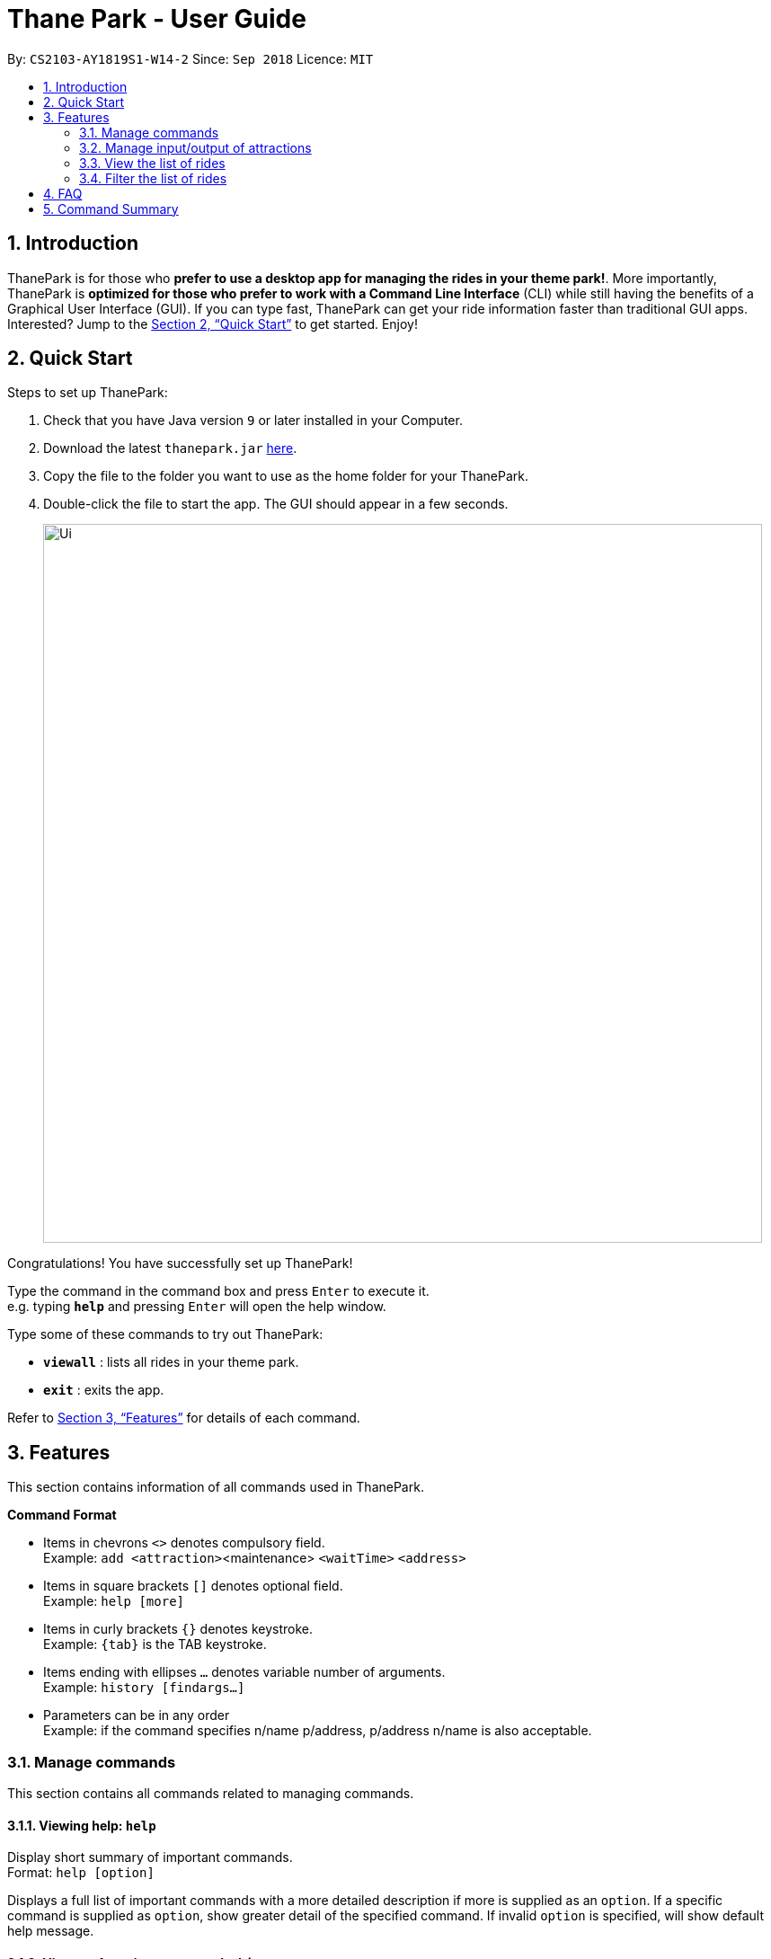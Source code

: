 = Thane Park - User Guide
:site-section: UserGuide
:toc:
:toc-title:
:toc-placement: preamble
:sectnums:
:imagesDir: images
:stylesDir: stylesheets
:xrefstyle: full
:experimental:
ifdef::env-github[]
:tip-caption: :bulb:
:note-caption: :information_source:
endif::[]
:repoURL: https://github.com/CS2103-AY1819S1-W14-2/main

By: `CS2103-AY1819S1-W14-2`      Since: `Sep 2018`      Licence: `MIT`

== Introduction

ThanePark is for those who *prefer to use a desktop app for managing the rides in
your theme park!*. More importantly, ThanePark is *optimized for those who prefer
to work with a Command Line Interface* (CLI) while still having the benefits of a
Graphical User Interface (GUI). If you can type fast, ThanePark can get your
ride information faster than traditional GUI apps. Interested? Jump
to the <<Quick Start>> to get started. Enjoy!

== Quick Start

Steps to set up ThanePark:

.  Check that you have Java version `9` or later installed in your Computer.
.  Download the latest `thanepark.jar` link:{repoURL}/releases[here].
.  Copy the file to the folder you want to use as the home folder for your ThanePark.
.  Double-click the file to start the app. The GUI should appear in a few seconds.
+
image::Ui.png[width="800"]

Congratulations! You have successfully set up ThanePark!

Type the command in the command box and press kbd:[Enter] to execute it. +
e.g. typing *`help`* and pressing kbd:[Enter] will open the help window.

Type some of these commands to try out ThanePark:

* *`viewall`* : lists all rides in your theme park.

* *`exit`* : exits the app.

Refer to <<Features>> for details of each command.

[[Features]]
== Features

This section contains information of all commands used in ThanePark.

====
*Command Format*

* Items in chevrons `<>` denotes compulsory field. +
Example: `add <attraction>`<maintenance> `<waitTime>` `<address>`
* Items in square brackets `[]` denotes optional field. +
Example: `help [more]`
* Items in curly brackets `{}` denotes keystroke. +
Example: `{tab}` is the TAB keystroke.
* Items ending with ellipses `...` denotes variable number of arguments. +
Example: `history [findargs...]`
* Parameters can be in any order +
Example: if the command specifies n/name p/address, p/address n/name is also acceptable.

====

=== Manage commands

This section contains all commands related to managing commands.

==== Viewing help: `help`

Display short summary of important commands.  +
Format: `help [option]`

Displays a full list of important commands with a more detailed description if more is supplied as an `option`. If a specific command is supplied as `option`, show
greater detail of the specified command. If invalid `option` is specified, will show default help message.

==== History of previous commands: `history`

Display previous commands during this session. Inputted
commands from the past are logged into the system. +
Format: `history`

// tag::undoredo[]
==== Undoing commands: `undo`

Undo previous command during current session. +
Format: `undo`

Examples:

* `delete 1` +
`list` +
`undo` (reverses the `delete 1` command) +

* `select 1` +
`list` +
`undo` +
The `undo` command fails as there are no undoable commands executed previously.

* `delete 1` +
`clear` +
`undo` (reverses the `clear` command) +
`undo` (reverses the `delete 1` command) +

==== Redoing previously undone commands: `redo`

Reverse the previously undone commands during current session. +
Format: `redo`

Examples:

* `delete 1` +
`undo` (reverses the `delete 1` command) +
`redo` (reapplies the `delete 1` command) +

* `delete 1` +
`redo` +
The `redo` command fails as there are no `undo` commands executed previously.

* `delete 1` +
`clear` +
`undo` (reverses the `clear` command) +
`undo` (reverses the `delete 1` command) +
`redo` (reapplies the `delete 1` command) +
`redo` (reapplies the `clear` command) +
// end::undoredo[]

==== Autocomplete/Suggest: `{tab}`

Non-tech savvy users wouldn’t need to remember commands and can
just use `tab` s to complete their sentences, or get suggestions on what
commands start with their specified prefix. +
Format: `{tab}`

==== Clearing all entries : `clear`

Clears all entries from the address book. +
Format: `clear`

==== Exit: `exit`

Exits the ThanePark application. +
Format: `exit`

=== Manage input/output of attractions

This section contains all commands related to managing attractions.

==== Add attractions: `add`

Add an attraction by name with the information. +
Format: ``add `<attraction>` `<maintenance>` `<waitTime>` `<address>` [tag(s)]``

A ride can have any number of tags (including 0). +

Examples:

* add n/Transformers m/1 w/30 a/John street, block 123, #01-01
* add n/The Mummy m/3 w/45 a/311, Clementi Ave 2, #02-25 t/3D t/indoor

==== Delete attractions: `delete`

Deletes the specified attraction from the ThanePark. +
Format: `delete <index>`

* Deletes the ride at the specified index.

* The index refers to the index number shown in the list of displayed rides.

* The index must be a positive integer 1, 2, 3, …​

Examples:

* `viewall` +
  `delete 2` +
  Deletes the 2nd ride in ThanePark.

* `find Puss in Boots' Giant Journey` +
   `delete 1` +
   Deletes the 1st ride in the results of the find command.

==== Update information of attraction: `update`

Updates the information `<tag>` with `<value>` about the ride with `<name>`. +
Format: `update <attraction> <tag> <value>`

==== Shutdown attraction: `shutdown`

Close the ride for the day. Display statistics for the ride on that day. +
Format: `shutdown <attraction>`

==== Open attraction: `open`

Open the ride for the day. Display statistics for the ride on that day. +
Format: `open <attraction>`

=== View the list of rides

This section contains all commands related to viewing list on rides.

==== Viewing all available rides: `viewall`

Display all available rides in a list. +
Format: `viewall`

==== View detailed information of a specific ride: `view`

Display all available information about a single ride on the list of displayed rides.
`index` field specifies the index of the ride that the user wants to view. +
Format: `view <index>`

==== View rides according to their status: `viewstatus`

Display all rides according to the status of the rides. +
Format: `viewstatus [status]`


=== Filter the list of rides

This section contains all commands related to filtering and finding rides.

==== Filter: `filter`

Display all rides that fits the condition in a table. +
Can only filter conditions that have numeric values i.e. Maintenance and WaitTime +
Can include more conditions as desired. +
Format: `filter <tag> <condition> [[tag] [condition]...]` +
Example:

* `filter w/ < 500 w/ > 50` +
Filters attractions with waiting time less than 500 and more than 50 minutes.


==== Find a particular attraction: `find`

Find the rides that the user needs to check on. Case insensitive. +
Can only find the name, the address, and the tags of the attractions. +
Must include arguments when finding. +
Format: `find <[name] [[tag][keyword]...]>` +
Examples:

* `find accelerator` +
Finds and displays the list of attractions in ThanePark with the name "accelerator".

* `find a/ street` +
Finds and displays the list of attractions with addresses that contain the word "street".

== FAQ

*Q*: How do I transfer my data to another Computer? +
*A*: Install the app in the other computer and overwrite the empty data file it creates with the file that contains the data of your previous ThanePark folder.

== Command Summary

The following table summarizes all commands available in ThanePark:

[width="100%",cols="20%,<40%,<40%",options="header",]
|=======================================================================
|Command |Format |Example
|Add ride |add <name of ride> <days since last maintenance> <waiting time> <address> [tag...] |add n/Mummy m/3 w/45 a/Lost World t/3D t/indoor
|Clear table |clear |clear
|Delete ride |delete <index> | delete 2
|Exit ThanePark |exit |exit
|Filter rides |filter <tag header> <condition> |filter m/ > 3 w/ < 60
|Find rides |find <name of ride> OR find <tag header> <address> |find Mummy OR find a/ Mum
|Help |help [option] |help more
|History of commands |history |history
|Open ride |open <index> |open 3
|Redo command |redo |redo
|Shutdown ride |shutdown <index> |shutdown 1
|Undo command |undo |undo
|Update ride information |update <index> <tag header> <new value> | update 2 a/ home
|View ride information |view <index> |view 2
|View all rides |viewall |viewall
|View rides by status |viewstatus <status> |viewstatus open
|=======================================================================
